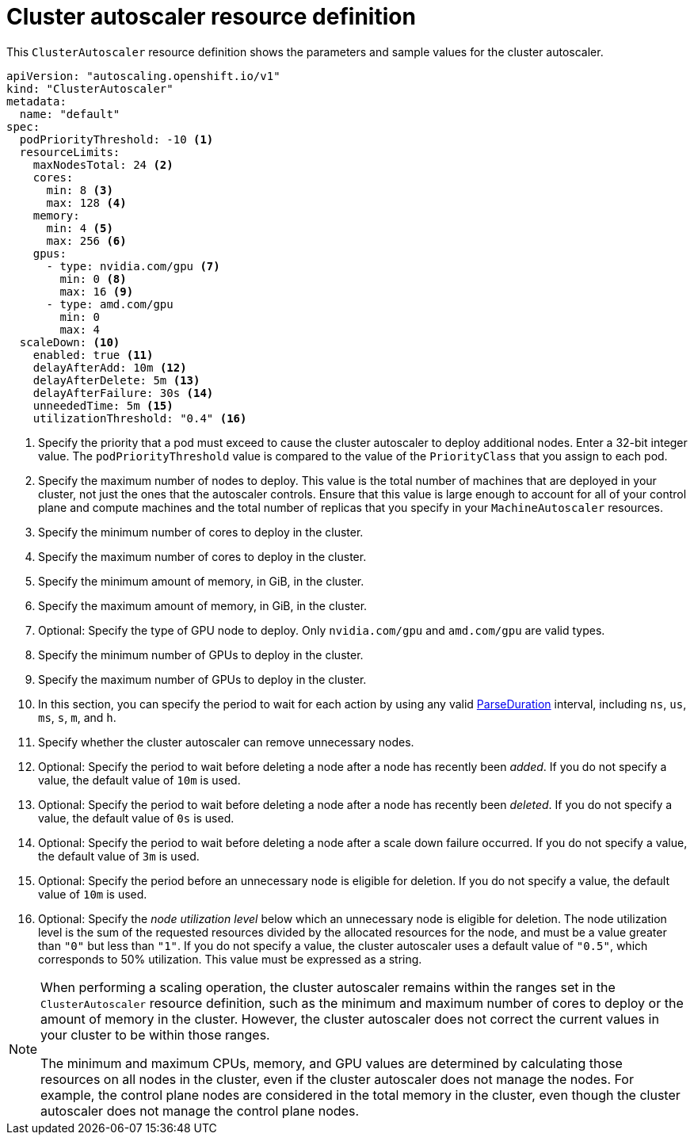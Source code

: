 // Module included in the following assemblies:
//
// * machine_management/applying-autoscaling.adoc
// * post_installation_configuration/cluster-tasks.adoc

:_content-type: REFERENCE
[id="cluster-autoscaler-cr_{context}"]
= Cluster autoscaler resource definition

This `ClusterAutoscaler` resource definition shows the parameters and sample values for the cluster autoscaler.


[source,yaml]
----
apiVersion: "autoscaling.openshift.io/v1"
kind: "ClusterAutoscaler"
metadata:
  name: "default"
spec:
  podPriorityThreshold: -10 <1>
  resourceLimits:
    maxNodesTotal: 24 <2>
    cores:
      min: 8 <3>
      max: 128 <4>
    memory:
      min: 4 <5>
      max: 256 <6>
    gpus:
      - type: nvidia.com/gpu <7>
        min: 0 <8>
        max: 16 <9>
      - type: amd.com/gpu
        min: 0
        max: 4
  scaleDown: <10>
    enabled: true <11>
    delayAfterAdd: 10m <12>
    delayAfterDelete: 5m <13>
    delayAfterFailure: 30s <14>
    unneededTime: 5m <15>
    utilizationThreshold: "0.4" <16>
----
<1> Specify the priority that a pod must exceed to cause the cluster autoscaler to deploy additional nodes. Enter a 32-bit integer value. The `podPriorityThreshold` value is compared to the value of the `PriorityClass` that you assign to each pod.
<2> Specify the maximum number of nodes to deploy. This value is the total number of machines that are deployed in your cluster, not just the ones that the autoscaler controls. Ensure that this value is large enough to account for all of your control plane and compute machines and the total number of replicas that you specify in your `MachineAutoscaler` resources.
<3> Specify the minimum number of cores to deploy in the cluster.
<4> Specify the maximum number of cores to deploy in the cluster.
<5> Specify the minimum amount of memory, in GiB, in the cluster.
<6> Specify the maximum amount of memory, in GiB, in the cluster.
<7> Optional: Specify the type of GPU node to deploy. Only `nvidia.com/gpu` and `amd.com/gpu` are valid types.
<8> Specify the minimum number of GPUs to deploy in the cluster.
<9> Specify the maximum number of GPUs to deploy in the cluster.
<10> In this section, you can specify the period to wait for each action by using any valid link:https://golang.org/pkg/time/#ParseDuration[ParseDuration] interval, including `ns`, `us`, `ms`, `s`, `m`, and `h`.
<11> Specify whether the cluster autoscaler can remove unnecessary nodes.
<12> Optional: Specify the period to wait before deleting a node after a node has recently been _added_. If you do not specify a value, the default value of `10m` is used.
<13> Optional: Specify the period to wait before deleting a node after a node has recently been _deleted_. If you do not specify a value, the default value of `0s` is used.
<14> Optional: Specify the period to wait before deleting a node after a scale down failure occurred. If you do not specify a value, the default value of `3m` is used.
<15> Optional: Specify the period before an unnecessary node is eligible for deletion. If you do not specify a value, the default value of `10m` is used.
<16> Optional: Specify the _node utilization level_ below which an unnecessary node is eligible for deletion. The node utilization level is the sum of the requested resources divided by the allocated resources for the node, and must be a value greater than `"0"` but less than `"1"`. If you do not specify a value, the cluster autoscaler uses a default value of `"0.5"`, which corresponds to 50% utilization. This value must be expressed as a string.
// Might be able to add a formula to show this visually, but need to look into asciidoc math formatting and what our tooling supports.

[NOTE]
====
When performing a scaling operation, the cluster autoscaler remains within the ranges set in the `ClusterAutoscaler` resource definition, such as the minimum and maximum number of cores to deploy or the amount of memory in the cluster. However, the cluster autoscaler does not correct the current values in your cluster to be within those ranges.

The minimum and maximum CPUs, memory, and GPU values are determined by calculating those resources on all nodes in the cluster, even if the cluster autoscaler does not manage the nodes. For example, the control plane nodes are considered in the total memory in the cluster, even though the cluster autoscaler does not manage the control plane nodes.
====
